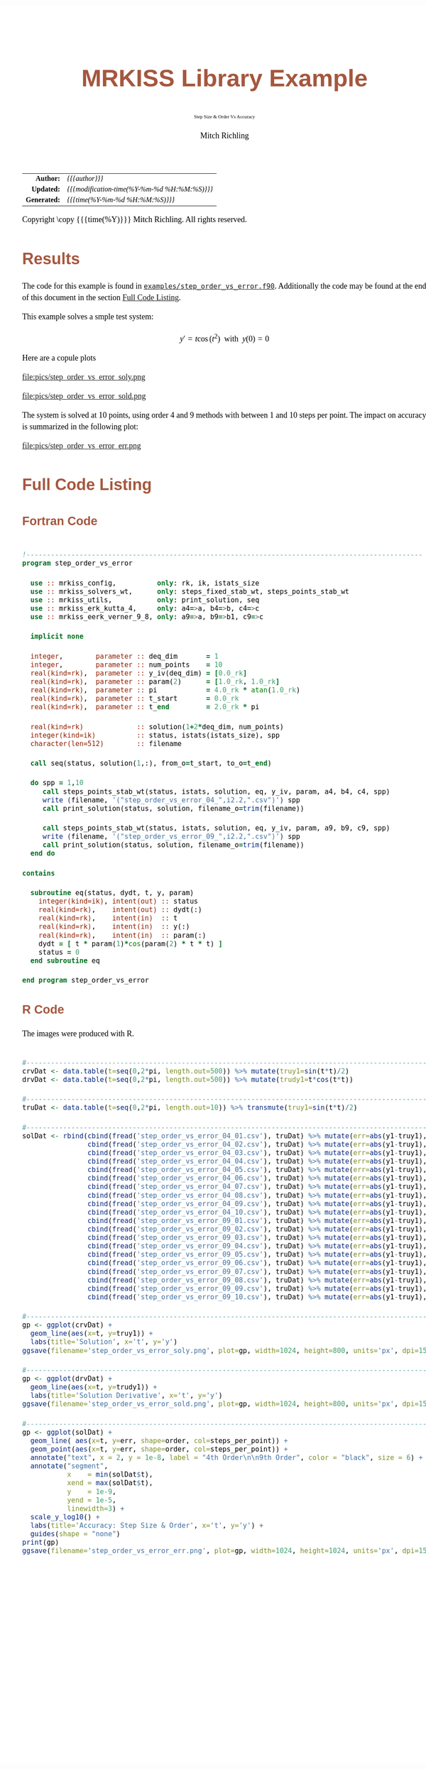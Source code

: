 # -*- Mode:Org; Coding:utf-8; fill-column:158 -*-
# ######################################################################################################################################################.H.S.##
# FILE:        ex_step_order_vs_error.f90
#+TITLE:       MRKISS Library Example
#+SUBTITLE:    Step Size & Order Vs Accuracy
#+AUTHOR:      Mitch Richling
#+EMAIL:       http://www.mitchr.me/
#+DESCRIPTION: MRKISS Documentation Examples
#+KEYWORDS:    RK runge kutta ode ivp
#+LANGUAGE:    en
#+OPTIONS:     num:t toc:nil \n:nil @:t ::t |:t ^:nil -:t f:t *:t <:t skip:nil d:nil todo:t pri:nil H:5 p:t author:t html-scripts:nil 
# FIXME: When uncommented the following line will render latex equations as images embedded into exported HTML, when commented MathJax will be used
# #+OPTIONS:     tex:dvipng
# FIXME: Select ONE of the three TODO lines below
# #+SEQ_TODO:    ACTION:NEW(t!) ACTION:ASSIGNED(a!@) ACTION:WORK(w!) ACTION:HOLD(h@) | ACTION:FUTURE(f) ACTION:DONE(d!) ACTION:CANCELED(c!)
# #+SEQ_TODO:    TODO:NEW(T!)                        TODO:WORK(W!)   TODO:HOLD(H@)   |                  TODO:DONE(D!)   TODO:CANCELED(C!)
#+SEQ_TODO:    TODO:NEW(t)                         TODO:WORK(w)    TODO:HOLD(h)    | TODO:FUTURE(f)   TODO:DONE(d)    TODO:CANCELED(c)
#+PROPERTY: header-args :eval never-export
#+HTML_HEAD: <style>body { width: 95%; margin: 2% auto; font-size: 18px; line-height: 1.4em; font-family: Georgia, serif; color: black; background-color: white; }</style>
# Change max-width to get wider output -- also note #content style below
#+HTML_HEAD: <style>body { min-width: 500px; max-width: 1024px; }</style>
#+HTML_HEAD: <style>h1,h2,h3,h4,h5,h6 { color: #A5573E; line-height: 1em; font-family: Helvetica, sans-serif; }</style>
#+HTML_HEAD: <style>h1,h2,h3 { line-height: 1.4em; }</style>
#+HTML_HEAD: <style>h1.title { font-size: 3em; }</style>
#+HTML_HEAD: <style>.subtitle { font-size: 0.6em; }</style>
#+HTML_HEAD: <style>h4,h5,h6 { font-size: 1em; }</style>
#+HTML_HEAD: <style>.org-src-container { border: 1px solid #ccc; box-shadow: 3px 3px 3px #eee; font-family: Lucida Console, monospace; font-size: 80%; margin: 0px; padding: 0px 0px; position: relative; }</style>
#+HTML_HEAD: <style>.org-src-container>pre { line-height: 1.2em; padding-top: 1.5em; margin: 0.5em; background-color: #404040; color: white; overflow: auto; }</style>
#+HTML_HEAD: <style>.org-src-container>pre:before { display: block; position: absolute; background-color: #b3b3b3; top: 0; right: 0; padding: 0 0.2em 0 0.4em; border-bottom-left-radius: 8px; border: 0; color: white; font-size: 100%; font-family: Helvetica, sans-serif;}</style>
#+HTML_HEAD: <style>pre.example { white-space: pre-wrap; white-space: -moz-pre-wrap; white-space: -o-pre-wrap; font-family: Lucida Console, monospace; font-size: 80%; background: #404040; color: white; display: block; padding: 0em; border: 2px solid black; }</style>
#+HTML_HEAD: <style>blockquote { margin-bottom: 0.5em; padding: 0.5em; background-color: #FFF8DC; border-left: 2px solid #A5573E; border-left-color: rgb(255, 228, 102); display: block; margin-block-start: 1em; margin-block-end: 1em; margin-inline-start: 5em; margin-inline-end: 5em; } </style>
# Change the following to get wider output -- also note body style above
#+HTML_HEAD: <style>#content { max-width: 60em; }</style>
#+HTML_LINK_HOME: https://www.mitchr.me/
#+HTML_LINK_UP: https://github.com/richmit/MRKISS/
# ######################################################################################################################################################.H.E.##

#+ATTR_HTML: :border 2 solid #ccc :frame hsides :align center
|          <r> | <l>                                          |
|    *Author:* | /{{{author}}}/                               |
|   *Updated:* | /{{{modification-time(%Y-%m-%d %H:%M:%S)}}}/ |
| *Generated:* | /{{{time(%Y-%m-%d %H:%M:%S)}}}/              |
#+ATTR_HTML: :align center
Copyright \copy {{{time(%Y)}}} Mitch Richling. All rights reserved.

#+TOC: headlines 2

#        #         #         #         #         #         #         #         #         #         #         #         #         #         #         #         #
#        #         #         #         #         #         #         #         #         #         #         #         #         #         #         #         #         #         #         #         #         #         #         #         #         #         #         #         #         #
#   010  #    020  #    030  #    040  #    050  #    060  #    070  #    080  #    090  #    100  #    110  #    120  #    130  #    140  #    150  #    160  #    170  #    180  #    190  #    200  #    210  #    220  #    230  #    240  #    250  #    260  #    270  #    280  #    290  #
# 345678901234567890123456789012345678901234567890123456789012345678901234567890123456789012345678901234567890123456789012345678901234567890123456789012345678901234567890123456789012345678901234567890123456789012345678901234567890123456789012345678901234567890123456789012345678901234567890
#        #         #         #         #         #         #         #         #         #         #         #         #         #         #         #       | #         #         #         #         #         #         #         #         #         #         #         #         #         #
#        #         #         #         #         #         #         #         #         #         #         #         #         #         #         #       | #         #         #         #         #         #         #         #         #         #         #         #         #         #

* Results
:PROPERTIES:
:CUSTOM_ID: Results
:END:

The code for this example is found in [[https://github.com/richmit/MRKISS/blob/master/examples/step_order_vs_error.f90][~examples/step_order_vs_error.f90~]].
Additionally the code may be found at the end of this document in the section [[#full-code][Full Code Listing]].

This example solves a smple test system:

\[ y'=t\cos(t^2) \,\,\,\mathrm{with}\,\,\, y(0)=0 \]  

Here are a copule plots

#+ATTR_HTML: :width 90% :align center
file:pics/step_order_vs_error_soly.png

#+ATTR_HTML: :width 90% :align center
file:pics/step_order_vs_error_sold.png

The system is solved at 10 points, using order 4 and 9 methods with between 1 and 10 steps per point.  The impact on accuracy is summarized in the following
plot:

#+ATTR_HTML: :width 90% :align center
file:pics/step_order_vs_error_err.png

* Full Code Listing
:PROPERTIES:
:CUSTOM_ID: full-code
:END:

** Fortran Code
:PROPERTIES:
:CUSTOM_ID: fortrancode
:END:

#+begin_src sh :results output verbatum :exports results :wrap "src f90 :eval never :tangle no"
~/core/codeBits/bin/src2noHeader ../examples/step_order_vs_error.f90 | sed 's/; zotero.*$//; s/---------------------------------$//;'
#+end_src

#+RESULTS:
#+begin_src f90 :eval never :tangle no

!-------------------------------------------------------------------------------------------------
program step_order_vs_error

  use :: mrkiss_config,          only: rk, ik, istats_size
  use :: mrkiss_solvers_wt,      only: steps_fixed_stab_wt, steps_points_stab_wt
  use :: mrkiss_utils,           only: print_solution, seq
  use :: mrkiss_erk_kutta_4,     only: a4=>a, b4=>b, c4=>c
  use :: mrkiss_eerk_verner_9_8, only: a9=>a, b9=>b1, c9=>c

  implicit none

  integer,        parameter :: deq_dim       = 1
  integer,        parameter :: num_points    = 10
  real(kind=rk),  parameter :: y_iv(deq_dim) = [0.0_rk]
  real(kind=rk),  parameter :: param(2)      = [1.0_rk, 1.0_rk]
  real(kind=rk),  parameter :: pi            = 4.0_rk * atan(1.0_rk)
  real(kind=rk),  parameter :: t_start       = 0.0_rk
  real(kind=rk),  parameter :: t_end         = 2.0_rk * pi

  real(kind=rk)             :: solution(1+2*deq_dim, num_points)
  integer(kind=ik)          :: status, istats(istats_size), spp
  character(len=512)        :: filename

  call seq(status, solution(1,:), from_o=t_start, to_o=t_end)

  do spp = 1,10
     call steps_points_stab_wt(status, istats, solution, eq, y_iv, param, a4, b4, c4, spp)
     write (filename, '("step_order_vs_error_04_",i2.2,".csv")') spp
     call print_solution(status, solution, filename_o=trim(filename))

     call steps_points_stab_wt(status, istats, solution, eq, y_iv, param, a9, b9, c9, spp)
     write (filename, '("step_order_vs_error_09_",i2.2,".csv")') spp
     call print_solution(status, solution, filename_o=trim(filename))
  end do

contains
  
  subroutine eq(status, dydt, t, y, param)
    integer(kind=ik), intent(out) :: status
    real(kind=rk),    intent(out) :: dydt(:)
    real(kind=rk),    intent(in)  :: t
    real(kind=rk),    intent(in)  :: y(:)
    real(kind=rk),    intent(in)  :: param(:)
    dydt = [ t * param(1)*cos(param(2) * t * t) ]
    status = 0
  end subroutine eq

end program step_order_vs_error
#+end_src

** R Code
:PROPERTIES:
:CUSTOM_ID: rcode
:END:

The images were produced with R.

#+begin_src sh :results output verbatum :exports results :wrap "src R :eval never :tangle no"
~/core/codeBits/bin/src2noHeader ../examples/step_order_vs_error.R | sed 's/; zotero.*$//; s/---------------------------------$//;'
#+end_src

#+RESULTS:
#+begin_src R :eval never :tangle no

#------------------------------------------------------------------------------------------------------------------------------
crvDat <- data.table(t=seq(0,2*pi, length.out=500)) %>% mutate(truy1=sin(t*t)/2)
drvDat <- data.table(t=seq(0,2*pi, length.out=500)) %>% mutate(trudy1=t*cos(t*t))

#------------------------------------------------------------------------------------------------------------------------------
truDat <- data.table(t=seq(0,2*pi, length.out=10)) %>% transmute(truy1=sin(t*t)/2)

#------------------------------------------------------------------------------------------------------------------------------
solDat <- rbind(cbind(fread('step_order_vs_error_04_01.csv'), truDat) %>% mutate(err=abs(y1-truy1), order='4th Order', steps_per_point='01'),
                cbind(fread('step_order_vs_error_04_02.csv'), truDat) %>% mutate(err=abs(y1-truy1), order='4th Order', steps_per_point='02'),
                cbind(fread('step_order_vs_error_04_03.csv'), truDat) %>% mutate(err=abs(y1-truy1), order='4th Order', steps_per_point='03'),
                cbind(fread('step_order_vs_error_04_04.csv'), truDat) %>% mutate(err=abs(y1-truy1), order='4th Order', steps_per_point='04'),
                cbind(fread('step_order_vs_error_04_05.csv'), truDat) %>% mutate(err=abs(y1-truy1), order='4th Order', steps_per_point='05'),
                cbind(fread('step_order_vs_error_04_06.csv'), truDat) %>% mutate(err=abs(y1-truy1), order='4th Order', steps_per_point='06'),
                cbind(fread('step_order_vs_error_04_07.csv'), truDat) %>% mutate(err=abs(y1-truy1), order='4th Order', steps_per_point='07'),
                cbind(fread('step_order_vs_error_04_08.csv'), truDat) %>% mutate(err=abs(y1-truy1), order='4th Order', steps_per_point='08'),
                cbind(fread('step_order_vs_error_04_09.csv'), truDat) %>% mutate(err=abs(y1-truy1), order='4th Order', steps_per_point='09'),
                cbind(fread('step_order_vs_error_04_10.csv'), truDat) %>% mutate(err=abs(y1-truy1), order='4th Order', steps_per_point='10'),
                cbind(fread('step_order_vs_error_09_01.csv'), truDat) %>% mutate(err=abs(y1-truy1), order='9th Order', steps_per_point='01'),
                cbind(fread('step_order_vs_error_09_02.csv'), truDat) %>% mutate(err=abs(y1-truy1), order='9th Order', steps_per_point='02'),
                cbind(fread('step_order_vs_error_09_03.csv'), truDat) %>% mutate(err=abs(y1-truy1), order='9th Order', steps_per_point='03'),
                cbind(fread('step_order_vs_error_09_04.csv'), truDat) %>% mutate(err=abs(y1-truy1), order='9th Order', steps_per_point='04'),
                cbind(fread('step_order_vs_error_09_05.csv'), truDat) %>% mutate(err=abs(y1-truy1), order='9th Order', steps_per_point='05'),
                cbind(fread('step_order_vs_error_09_06.csv'), truDat) %>% mutate(err=abs(y1-truy1), order='9th Order', steps_per_point='06'),
                cbind(fread('step_order_vs_error_09_07.csv'), truDat) %>% mutate(err=abs(y1-truy1), order='9th Order', steps_per_point='07'),
                cbind(fread('step_order_vs_error_09_08.csv'), truDat) %>% mutate(err=abs(y1-truy1), order='9th Order', steps_per_point='08'),
                cbind(fread('step_order_vs_error_09_09.csv'), truDat) %>% mutate(err=abs(y1-truy1), order='9th Order', steps_per_point='09'),
                cbind(fread('step_order_vs_error_09_10.csv'), truDat) %>% mutate(err=abs(y1-truy1), order='9th Order', steps_per_point='10')) %>% filter(i>1 & steps_per_point!='01')

#------------------------------------------------------------------------------------------------------------------------------
gp <- ggplot(crvDat) +
  geom_line(aes(x=t, y=truy1)) +
  labs(title='Solution', x='t', y='y') 
ggsave(filename='step_order_vs_error_soly.png', plot=gp, width=1024, height=800, units='px', dpi=150)

#------------------------------------------------------------------------------------------------------------------------------
gp <- ggplot(drvDat) +
  geom_line(aes(x=t, y=trudy1)) +
  labs(title='Solution Derivative', x='t', y='y') 
ggsave(filename='step_order_vs_error_sold.png', plot=gp, width=1024, height=800, units='px', dpi=150)

#------------------------------------------------------------------------------------------------------------------------------
gp <- ggplot(solDat) +
  geom_line( aes(x=t, y=err, shape=order, col=steps_per_point)) +
  geom_point(aes(x=t, y=err, shape=order, col=steps_per_point)) +
  annotate("text", x = 2, y = 1e-8, label = "4th Order\n\n9th Order", color = "black", size = 6) +
  annotate("segment", 
           x    = min(solDat$t), 
           xend = max(solDat$t), 
           y    = 1e-9,
           yend = 1e-5,
           linewidth=3) +
  scale_y_log10() +
  labs(title='Accuracy: Step Size & Order', x='t', y='y') +
  guides(shape = "none")
print(gp)
ggsave(filename='step_order_vs_error_err.png', plot=gp, width=1024, height=1024, units='px', dpi=150)
#+end_src

